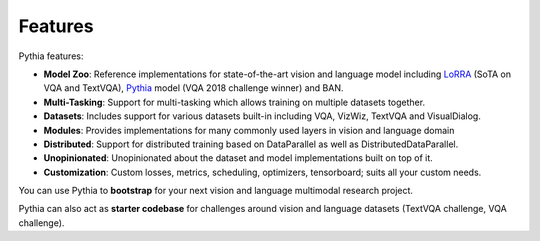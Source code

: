 Features
========

Pythia features:

- **Model Zoo**: Reference implementations for state-of-the-art vision and language model including
  LoRRA_ (SoTA on VQA and TextVQA), Pythia_ model (VQA 2018 challenge winner) and BAN.
- **Multi-Tasking**: Support for multi-tasking which allows training on
  multiple datasets together.
- **Datasets**: Includes support for various datasets built-in including VQA, VizWiz,
  TextVQA and VisualDialog.
- **Modules**: Provides implementations for many commonly used layers
  in vision and language domain
- **Distributed**: Support for distributed training based on DataParallel
  as well as DistributedDataParallel.
- **Unopinionated**: Unopinionated about the dataset and model implementations
  built on top of it.
- **Customization**: Custom losses, metrics, scheduling, optimizers, tensorboard;
  suits all your custom needs.

You can use Pythia to **bootstrap** for your next vision and language multimodal
research project.

Pythia can also act as **starter codebase** for challenges around vision and
language datasets (TextVQA challenge, VQA challenge).

.. _lorra: https://arxiv.org/abs/1904.08920
.. _pythia: https://arxiv.org/abs/1807.09956
